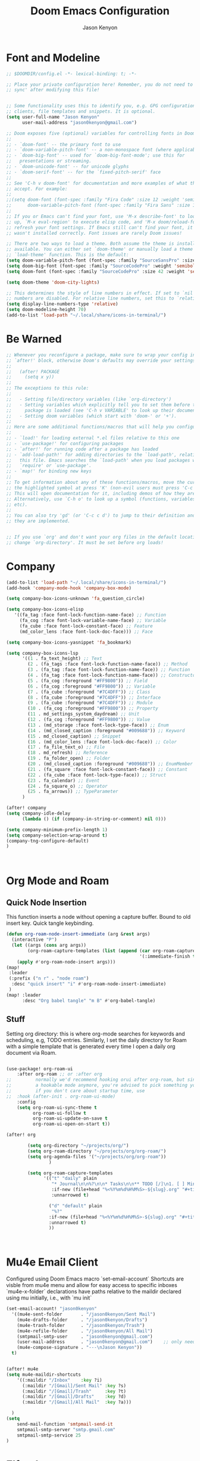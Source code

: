 #+title: Doom Emacs Configuration
#+author: Jason Kenyon
#+property: header-args :tangle config.el


* Font and Modeline
#+begin_src emacs-lisp
;; $DOOMDIR/config.el -*- lexical-binding: t; -*-

;; Place your private configuration here! Remember, you do not need to run 'doom
;; sync' after modifying this file!


;; Some functionality uses this to identify you, e.g. GPG configuration, email
;; clients, file templates and snippets. It is optional.
(setq user-full-name "Jason Kenyon"
      user-mail-address "jason0kenyon@gmail.com")

;; Doom exposes five (optional) variables for controlling fonts in Doom:
;;
;; - `doom-font' -- the primary font to use
;; - `doom-variable-pitch-font' -- a non-monospace font (where applicable)
;; - `doom-big-font' -- used for `doom-big-font-mode'; use this for
;;   presentations or streaming.
;; - `doom-unicode-font' -- for unicode glyphs
;; - `doom-serif-font' -- for the `fixed-pitch-serif' face
;;
;; See 'C-h v doom-font' for documentation and more examples of what they
;; accept. For example:
;;
;;(setq doom-font (font-spec :family "Fira Code" :size 12 :weight 'semi-light)
;;      doom-variable-pitch-font (font-spec :family "Fira Sans" :size 13))
;;
;; If you or Emacs can't find your font, use 'M-x describe-font' to look them
;; up, `M-x eval-region' to execute elisp code, and 'M-x doom/reload-font' to
;; refresh your font settings. If Emacs still can't find your font, it likely
;; wasn't installed correctly. Font issues are rarely Doom issues!

;; There are two ways to load a theme. Both assume the theme is installed and
;; available. You can either set `doom-theme' or manually load a theme with the
;; `load-theme' function. This is the default:
(setq doom-variable-pitch-font (font-spec :family "SourceSansPro" :size 36 ))
(setq doom-big-font (font-spec :family "SourceCodePro" :weight 'semibold :size 46 ))
(setq doom-font (font-spec :family "SourceCodePro" :size 42 :weight 'semibold ))

(setq doom-theme 'doom-city-lights)

;; This determines the style of line numbers in effect. If set to `nil', line
;; numbers are disabled. For relative line numbers, set this to `relative'.
(setq display-line-numbers-type 'relative)
(setq doom-modeline-height 70)
(add-to-list 'load-path "~/.local/share/icons-in-terminal/")
#+end_src

* Be Warned
#+begin_src emacs-lisp
;; Whenever you reconfigure a package, make sure to wrap your config in an
;; `after!' block, otherwise Doom's defaults may override your settings. E.g.
;;
;;   (after! PACKAGE
;;     (setq x y))
;;
;; The exceptions to this rule:
;;
;;   - Setting file/directory variables (like `org-directory')
;;   - Setting variables which explicitly tell you to set them before their
;;     package is loaded (see 'C-h v VARIABLE' to look up their documentation).
;;   - Setting doom variables (which start with 'doom-' or '+').
;;
;; Here are some additional functions/macros that will help you configure Doom.
;;
;; - `load!' for loading external *.el files relative to this one
;; - `use-package!' for configuring packages
;; - `after!' for running code after a package has loaded
;; - `add-load-path!' for adding directories to the `load-path', relative to
;;   this file. Emacs searches the `load-path' when you load packages with
;;   `require' or `use-package'.
;; - `map!' for binding new keys
;;
;; To get information about any of these functions/macros, move the cursor over
;; the highlighted symbol at press 'K' (non-evil users must press 'C-c c k').
;; This will open documentation for it, including demos of how they are used.
;; Alternatively, use `C-h o' to look up a symbol (functions, variables, faces,
;; etc).
;;
;; You can also try 'gd' (or 'C-c c d') to jump to their definition and see how
;; they are implemented.


;; If you use `org' and don't want your org files in the default location below,
;; change `org-directory'. It must be set before org loads!
#+end_src
* Company
#+begin_src emacs-lisp
(add-to-list 'load-path "~/.local/share/icons-in-terminal/")
(add-hook 'company-mode-hook 'company-box-mode)

(setq company-box-icons-unknown 'fa_question_circle)

(setq company-box-icons-elisp
   '((fa_tag :face font-lock-function-name-face) ;; Function
     (fa_cog :face font-lock-variable-name-face) ;; Variable
     (fa_cube :face font-lock-constant-face) ;; Feature
     (md_color_lens :face font-lock-doc-face))) ;; Face

(setq company-box-icons-yasnippet 'fa_bookmark)

(setq company-box-icons-lsp
      '((1 . fa_text_height) ;; Text
        (2 . (fa_tags :face font-lock-function-name-face)) ;; Method
        (3 . (fa_tag :face font-lock-function-name-face)) ;; Function
        (4 . (fa_tag :face font-lock-function-name-face)) ;; Constructor
        (5 . (fa_cog :foreground "#FF9800")) ;; Field
        (6 . (fa_cog :foreground "#FF9800")) ;; Variable
        (7 . (fa_cube :foreground "#7C4DFF")) ;; Class
        (8 . (fa_cube :foreground "#7C4DFF")) ;; Interface
        (9 . (fa_cube :foreground "#7C4DFF")) ;; Module
        (10 . (fa_cog :foreground "#FF9800")) ;; Property
        (11 . md_settings_system_daydream) ;; Unit
        (12 . (fa_cog :foreground "#FF9800")) ;; Value
        (13 . (md_storage :face font-lock-type-face)) ;; Enum
        (14 . (md_closed_caption :foreground "#009688")) ;; Keyword
        (15 . md_closed_caption) ;; Snippet
        (16 . (md_color_lens :face font-lock-doc-face)) ;; Color
        (17 . fa_file_text_o) ;; File
        (18 . md_refresh) ;; Reference
        (19 . fa_folder_open) ;; Folder
        (20 . (md_closed_caption :foreground "#009688")) ;; EnumMember
        (21 . (fa_square :face font-lock-constant-face)) ;; Constant
        (22 . (fa_cube :face font-lock-type-face)) ;; Struct
        (23 . fa_calendar) ;; Event
        (24 . fa_square_o) ;; Operator
        (25 . fa_arrows)) ;; TypeParameter
      )

(after! company
(setq company-idle-delay
      (lambda () (if (company-in-string-or-comment) nil 0)))

(setq company-minimum-prefix-length 1)
(setq company-selection-wrap-around t)
(company-tng-configure-default)
)



#+end_src
* Org Mode and Roam
** Quick Node Insertion
This function inserts a node without opening a capture buffer. Bound to old insert key. Quick tangle keybinding.
#+begin_src emacs-lisp
(defun org-roam-node-insert-immediate (arg &rest args)
  (interactive "P")
  (let ((args (cons arg args))
        (org-roam-capture-templates (list (append (car org-roam-capture-templates)
                                                  '(:immediate-finish t)))))
    (apply #'org-roam-node-insert args)))
(map!
 :leader
 (:prefix ("n r" . "node roam")
  :desc "quick insert" "i" #'org-roam-node-insert-immediate)
 )
(map! :leader
      :desc "Org babel tangle" "m B" #'org-babel-tangle)
#+end_src
** Stuff
Setting org directory: this is where org-mode searches for keywords and scheduling, e.g,  TODO entries.
Similarly, I set the daily directory for Roam with a simple template that is generated every time I open a daily org document via Roam.
#+begin_src emacs-lisp

(use-package! org-roam-ui
    :after org-roam ;; or :after org
;;         normally we'd recommend hooking orui after org-roam, but since org-roam does not have
;;         a hookable mode anymore, you're advised to pick something yourself
;;         if you don't care about startup time, use
;;  :hook (after-init . org-roam-ui-mode)
    :config
    (setq org-roam-ui-sync-theme t
          org-roam-ui-follow t
          org-roam-ui-update-on-save t
          org-roam-ui-open-on-start t))

(after! org

        (setq org-directory "~/projects/org/")
        (setq org-roam-directory "~/projects/org/org-roam/")
        (setq org-agenda-files '("~/projects/org/org-roam"))
                )

        (setq org-roam-capture-templates
              '(("t" "daily" plain
                 "* Journal\n\n%?\n\n* Tasks\n\n** TODO [/]\n1. [ ] Mindfulness(10min)\n2. [ ] Journaling(10min)\n3. [ ] Review Notes(10min)\n4. [ ] Check Out\n\n** Notes"
                 :if-new (file+head "%<%Y%m%d%H%M%S>-${slug}.org" "#+title: ${title}\n#+filetags: Daily")
                 :unnarrowed t)

                ("d" "default" plain
                 "%?"
                :if-new (file+head "%<%Y%m%d%H%M%S>-${slug}.org" "#+title: ${title}\n")
                :unnarrowed t)
                ))



#+end_src
* Mu4e Email Client
Configured using Doom Emacs macro `set-email-account`
Shortcuts are visble from mu4e menu and allow for easy access to specific inboxes
`mu4e-x-folder` declarations have paths relative to the maildir declared using mu initially, i.e., with `mu init`
#+begin_src emacs-lisp
(set-email-account! "jason0kenyon"
  '((mu4e-sent-folder       . "/jason0kenyon/Sent Mail")
    (mu4e-drafts-folder     . "/jason0kenyon/Drafts")
    (mu4e-trash-folder      . "/jason0kenyon/Trash")
    (mu4e-refile-folder     . "/jason0kenyon/All Mail")
    (smtpmail-smtp-user     . "jason0kenyon@gmail.com")
    (user-mail-address      . "jason0kenyon@gmail.com")    ;; only needed for mu < 1.4
    (mu4e-compose-signature . "---\nJason Kenyon"))
  t)


(after! mu4e
(setq mu4e-maildir-shortcuts
    '((:maildir "/Inbox"    :key ?i)
      (:maildir "/[Gmail]/Sent Mail" :key ?s)
      (:maildir "/[Gmail]/Trash"     :key ?t)
      (:maildir "/[Gmail]/Drafts"    :key ?d)
      (:maildir "/[Gmail]/All Mail"  :key ?a)))

  )
(setq
    send-mail-function 'smtpmail-send-it
    smtpmail-smtp-server "smtp.gmail.com"
    smtpmail-smtp-service 25
)
#+end_src

* Elfeed
#+begin_src emacs-lisp
(setq elfeed-feeds
                   '(("http://arxiv.org/rss/math.MP" Papers Physics)
                    ("http://arxiv.org/rss/math.QA" Papers QuantAlg)
                    ))
#+end_src
